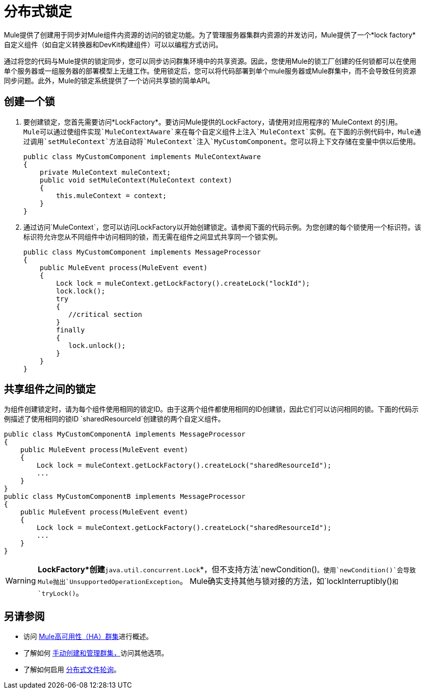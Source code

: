 = 分布式锁定
:keywords: distributed locking, cluster

Mule提供了创建用于同步对Mule组件内资源的访问的锁定功能。为了管理服务器集群内资源的并发访问，Mule提供了一个*lock factory*自定义组件（如自定义转换器和DevKit构建组件）可以以编程方式访问。

通过将您的代码与Mule提供的锁定同步，您可以同步访问群集环境中的共享资源。因此，您使用Mule的锁工厂创建的任何锁都可以在使用单个服务器或一组服务器的部署模型上无缝工作。使用锁定后，您可以将代码部署到单个mule服务器或Mule群集中，而不会导致任何资源同步问题。此外，Mule的锁定系统提供了一个访问共享锁的简单API。

== 创建一个锁

. 要创建锁定，您首先需要访问*LockFactory*。要访问Mule提供的LockFactory，请使用对应用程序的`MuleContext `的引用。 Mule可以通过使组件实现`MuleContextAware`来在每个自定义组件上注入`MuleContext`实例。在下面的示例代码中，Mule通过调用`setMuleContext`方法自动将`MuleContext`注入`MyCustomComponent`。您可以将上下文存储在变量中供以后使用。
+
[source, java, linenums]
----
public class MyCustomComponent implements MuleContextAware
{
    private MuleContext muleContext;
    public void setMuleContext(MuleContext context)
    {
        this.muleContext = context;
    }
}
----

. 通过访问`MuleContext`，您可以访问LockFactory以开始创建锁定。请参阅下面的代码示例。为您创建的每个锁使用一个标识符。该标识符允许您从不同组件中访问相同的锁，而无需在组件之间显式共享同一个锁实例。
+
[source, java, linenums]
----
public class MyCustomComponent implements MessageProcessor
{
    public MuleEvent process(MuleEvent event)
    {
        Lock lock = muleContext.getLockFactory().createLock("lockId");
        lock.lock();
        try
        {
           //critical section
        }
        finally
        {
           lock.unlock();
        }
    }
}
----

== 共享组件之间的锁定

为组件创建锁定时，请为每个组件使用相同的锁定ID。由于这两个组件都使用相同的ID创建锁，因此它们可以访问相同的锁。下面的代码示例描述了使用相同的锁ID `sharedResourceId`创建锁的两个自定义组件。

[source, java, linenums]
----
public class MyCustomComponentA implements MessageProcessor
{
    public MuleEvent process(MuleEvent event)
    {
        Lock lock = muleContext.getLockFactory().createLock("sharedResourceId");
        ...
    }
}
public class MyCustomComponentB implements MessageProcessor
{
    public MuleEvent process(MuleEvent event)
    {
        Lock lock = muleContext.getLockFactory().createLock("sharedResourceId");
        ...
    }
}
----

[WARNING]
====
*LockFactory*创建*`java.util.concurrent.Lock`*，但不支持方法`newCondition()`。使用`newCondition()`会导致Mule抛出`UnsupportedOperationException`。 Mule确实支持其他与锁对接的方法，如`lockInterruptibly()`和`tryLock()`。
====

== 另请参阅

* 访问 link:/mule-user-guide/v/3.6/mule-high-availability-ha-clusters[Mule高可用性（HA）群集]进行概述。

* 了解如何 link:/mule-user-guide/v/3.7/creating-and-managing-a-cluster-manually[手动创建和管理群集，]访问其他选项。

* 了解如何启用 link:/mule-user-guide/v/3.6/distributed-file-polling[分布式文件轮询]。
